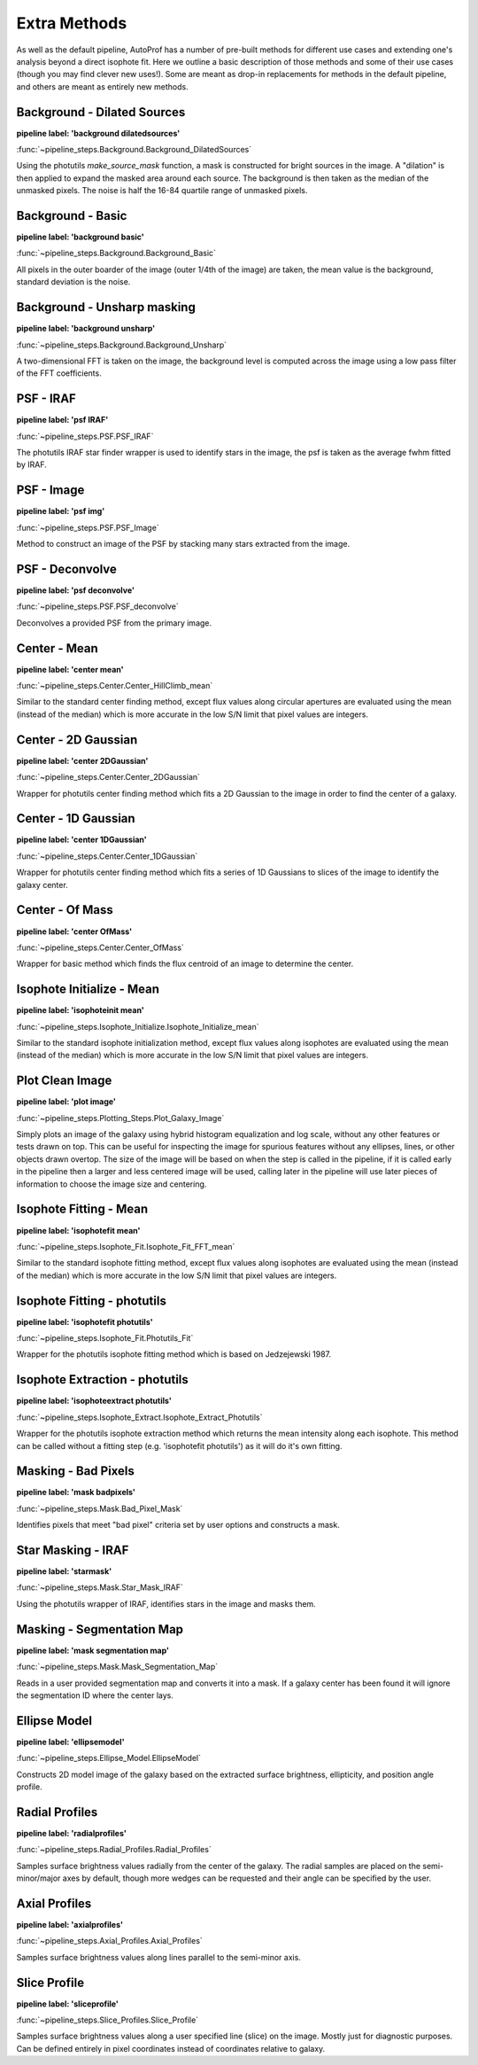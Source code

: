 =============
Extra Methods
=============

As well as the default pipeline, AutoProf has a number of pre-built methods for different use cases and extending one's analysis beyond a direct isophote fit.
Here we outline a basic description of those methods and some of their use cases (though you may find clever new uses!).
Some are meant as drop-in replacements for methods in the default pipeline, and others are meant as entirely new methods.

Background - Dilated Sources
----------------------------------------------------------------------

**pipeline label: 'background dilatedsources'**

:func:`~pipeline_steps.Background.Background_DilatedSources`

Using the photutils *make_source_mask* function, a mask is constructed for bright sources in the image.
A "dilation" is then applied to expand the masked area around each source.
The background is then taken as the median of the unmasked pixels.
The noise is half the 16-84 quartile range of unmasked pixels.

Background - Basic
----------------------------------------------------------------------

**pipeline label: 'background basic'**

:func:`~pipeline_steps.Background.Background_Basic`

All pixels in the outer boarder of the image (outer 1/4th of the image) are taken, the mean value is the background, standard deviation is the noise.

Background - Unsharp masking
----------------------------------------------------------------------

**pipeline label: 'background unsharp'**

:func:`~pipeline_steps.Background.Background_Unsharp`

A two-dimensional FFT is taken on the image, the background level is computed across the image using a low pass filter of the FFT coefficients.

PSF - IRAF
----------------------------------------------------------------------

**pipeline label: 'psf IRAF'**

:func:`~pipeline_steps.PSF.PSF_IRAF`

The photutils IRAF star finder wrapper is used to identify stars in the image, the psf is taken as the average fwhm fitted by IRAF.

PSF - Image
----------------------------------------------------------------------

**pipeline label: 'psf img'**

:func:`~pipeline_steps.PSF.PSF_Image`

Method to construct an image of the PSF by stacking many stars extracted from the image.

PSF - Deconvolve
----------------------------------------------------------------------

**pipeline label: 'psf deconvolve'**

:func:`~pipeline_steps.PSF.PSF_deconvolve`

Deconvolves a provided PSF from the primary image.

Center - Mean
----------------------------------------------------------------------

**pipeline label: 'center mean'**

:func:`~pipeline_steps.Center.Center_HillClimb_mean`

Similar to the standard center finding method, except flux values along circular apertures are evaluated using the mean (instead of the median) which is more accurate in the low S/N limit that pixel values are integers.

Center - 2D Gaussian
----------------------------------------------------------------------

**pipeline label: 'center 2DGaussian'**

:func:`~pipeline_steps.Center.Center_2DGaussian`

Wrapper for photutils center finding method which fits a 2D Gaussian to the image in order to find the center of a galaxy.

Center - 1D Gaussian
----------------------------------------------------------------------

**pipeline label: 'center 1DGaussian'**

:func:`~pipeline_steps.Center.Center_1DGaussian`

Wrapper for photutils center finding method which fits a series of 1D Gaussians to slices of the image to identify the galaxy center.

Center - Of Mass
----------------------------------------------------------------------

**pipeline label: 'center OfMass'**

:func:`~pipeline_steps.Center.Center_OfMass`

Wrapper for basic method which finds the flux centroid of an image to determine the center.

Isophote Initialize - Mean
----------------------------------------------------------------------

**pipeline label: 'isophoteinit mean'**

:func:`~pipeline_steps.Isophote_Initialize.Isophote_Initialize_mean`

Similar to the standard isophote initialization method, except flux values along isophotes are evaluated using the mean (instead of the median) which is more accurate in the low S/N limit that pixel values are integers.

Plot Clean Image
----------------------------------------------------------------------

**pipeline label: 'plot image'**

:func:`~pipeline_steps.Plotting_Steps.Plot_Galaxy_Image`

Simply plots an image of the galaxy using hybrid histogram equalization and log scale, without any other features or tests drawn on top. This can be useful for inspecting the image for spurious features without any ellipses, lines, or other objects drawn overtop. The size of the image will be based on when the step is called in the pipeline, if it is called early in the pipeline then a larger and less centered image will be used, calling later in the pipeline will use later pieces of information to choose the image size and centering.

Isophote Fitting - Mean
----------------------------------------------------------------------

**pipeline label: 'isophotefit mean'**

:func:`~pipeline_steps.Isophote_Fit.Isophote_Fit_FFT_mean`

Similar to the standard isophote fitting method, except flux values along isophotes are evaluated using the mean (instead of the median) which is more accurate in the low S/N limit that pixel values are integers.

Isophote Fitting - photutils
----------------------------------------------------------------------

**pipeline label: 'isophotefit photutils'**

:func:`~pipeline_steps.Isophote_Fit.Photutils_Fit`

Wrapper for the photutils isophote fitting method which is based on Jedzejewski 1987.

Isophote Extraction - photutils
----------------------------------------------------------------------

**pipeline label: 'isophoteextract photutils'**

:func:`~pipeline_steps.Isophote_Extract.Isophote_Extract_Photutils`

Wrapper for the photutils isophote extraction method which returns the mean intensity along each isophote. This method can be called without a fitting step (e.g. 'isophotefit photutils') as it will do it's own fitting.

Masking - Bad Pixels
----------------------------------------------------------------------

**pipeline label: 'mask badpixels'**

:func:`~pipeline_steps.Mask.Bad_Pixel_Mask`

Identifies pixels that meet "bad pixel" criteria set by user options and constructs a mask.

Star Masking - IRAF
----------------------------------------------------------------------

**pipeline label: 'starmask'**

:func:`~pipeline_steps.Mask.Star_Mask_IRAF`

Using the photutils wrapper of IRAF, identifies stars in the image and masks them.

Masking - Segmentation Map
----------------------------------------------------------------------

**pipeline label: 'mask segmentation map'**

:func:`~pipeline_steps.Mask.Mask_Segmentation_Map`

Reads in a user provided segmentation map and converts it into a mask. If a galaxy center has been found it will ignore the segmentation ID where the center lays.

Ellipse Model
----------------------------------------------------------------------

**pipeline label: 'ellipsemodel'**

:func:`~pipeline_steps.Ellipse_Model.EllipseModel`

Constructs 2D model image of the galaxy based on the extracted surface brightness, ellipticity, and position angle profile.

Radial Profiles
----------------------------------------------------------------------

**pipeline label: 'radialprofiles'**

:func:`~pipeline_steps.Radial_Profiles.Radial_Profiles`

Samples surface brightness values radially from the center of the galaxy. The radial samples are placed on the semi-minor/major axes by default, though more wedges can be requested and their angle can be specified by the user.

Axial Profiles
----------------------------------------------------------------------

**pipeline label: 'axialprofiles'**

:func:`~pipeline_steps.Axial_Profiles.Axial_Profiles`

Samples surface brightness values along lines parallel to the semi-minor axis.

Slice Profile
----------------------------------------------------------------------

**pipeline label: 'sliceprofile'**

:func:`~pipeline_steps.Slice_Profiles.Slice_Profile`

Samples surface brightness values along a user specified line (slice) on the image. Mostly just for diagnostic purposes. Can be defined entirely in pixel coordinates instead of coordinates relative to galaxy.
